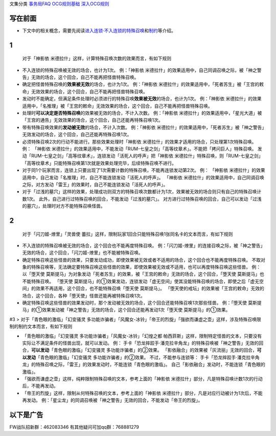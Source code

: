 文集分类 `事务局FAQ <http://www.jianshu.com/nb/10161162>`__
`OCG规则基础 <http://www.jianshu.com/nb/10378886>`__
`深入OCG规则 <http://www.jianshu.com/nb/3903431>`__

写在前面
========

-  下文中的相关概念，需要先阅读\ `进入连锁·不入连锁的特殊召唤 <https://www.jianshu.com/p/2508344b4cb7>`__\ 和\ `制约 <https://www.jianshu.com/p/ec812315a233>`__\ 等介绍。

1
=

   对于「神影依 米德拉什」这样，计算特殊召唤次数的效果而言，有如下规则

-  不入连锁的特殊召唤被无效的场合，也计为1次。 例：「神影依
   米德拉什」的效果适用中，自己同调召唤之际，被「神之警告」无效的场合，这个回合，自己不能再把怪兽特殊召唤。

-  确定把怪兽特殊召唤的\ **效果被无效**\ 的场合，也计为1次。
   例：「神影依
   米德拉什」的效果适用中，「死者苏生」被「王宫的敕命」无效效果的场合，这个回合，自己不能再把怪兽特殊召唤。

-  发动时不能确定，但满足条件处理时必须进行的特殊召唤\ **效果被无效**\ 的场合，也计为1次。
   例：「神影依
   米德拉什」的效果适用中，「名推理」被「王宫的敕命」无效效果的场合，这个回合，自己不能再把怪兽特殊召唤。

-  处理时\ **可以决定是否特殊召唤**\ 的效果被无效的场合，不计入次数。
   例：「神影依
   米德拉什」的效果适用中，「星光大道」被「王宫的通告」无效效果的场合，这个回合，自己还能再特殊召唤1次。

-  带有特殊召唤效果的\ **发动被无效**\ 的场合，不计入次数。 例：「神影依
   米德拉什」的效果适用中，「死者苏生」被「神之警告」无效发动的场合，这个回合，自己还能再特殊召唤1次。

-  必须特殊召唤2次的行动不能进行。那些效果处理时「神影依
   米德拉什」的效果才适用的场合，只处理第1次特殊召唤。 例： 「神影依
   米德拉什」的效果适用中，不能发动「RUM-七皇之剑」「高等纹章术」。不能把「拷问巨人」特殊召唤。
   发动「RUM-七皇之剑」「高等纹章术」，连锁发动「活死人的呼声」把「神影依
   米德拉什」特殊召唤，则「RUM-七皇之剑」「高等纹章术」只能特殊召唤第1次就是效果处理完毕，后续特殊召唤不进行。

-  对于同1个玩家而言，连锁上只要出现了1次需要计数的特殊召唤，不能再连锁发动第2次。
   例： 「神影依
   米德拉什」的效果适用中，自己发动「名推理」时，自己不能连锁发动「活死人的呼声」。
   「神影依
   米德拉什」的效果适用中，自己同调召唤之际，对方发动「雷王」的效果时，自己不能连锁发动「活死人的呼声」。

-  对于「过浅的墓穴」这样的效果，处理成功则双方的特殊召唤次数都计为1次，效果被无效的场合则只有自己的特殊召唤计数1次。
   此外，自己进行过特殊召唤的回合，不能发动「过浅的墓穴」。
   对方进行过特殊召唤的回合，自己可以发动「过浅的墓穴」，处理时对方不能特殊召唤怪兽。

.. _section-1:

2
=

   对于「闪刀姬-燎里」「灵兽使
   蕾拉」这样，限制玩家1回合只能特殊召唤1张同名卡的文本而言，有如下规则

-  不入连锁的特殊召唤被无效的场合，这个回合也不能再度特殊召唤。
   例：「闪刀姬-燎里」的连接召唤之际，被「神之警告」无效的场合，这个回合，「闪刀姬-燎里」也不能被特殊召唤。

-  确定特殊召唤这些怪兽的效果，只要发动成功，即使效果被无效或者不适用的场合，这个回合也不能再度特殊召唤。
   不取对象的特殊召唤等，无法确定要特殊召唤这些怪兽的效果，即使效果被无效或不适用，也可以再度特殊召唤这些怪兽。
   例： 以「堕天使
   莫斯提马」为对象发动「死者苏生」的效果，被「王宫的敕命」无效的场合，这个回合，「堕天使
   莫斯提马」也不能特殊召唤。 「堕天使
   莫斯提马」的①效果发动，连锁发动「虚无空间」使其没能特殊召唤的场合，即使之后「虚无空间」的效果不再适用，这个回合，也不能特殊召唤「堕天使
   莫斯提马」。
   「堕天使的戒坛」的效果被「王宫的敕命」无效的场合，这个回合，各种「堕天使」怪兽还能再被特殊召唤1次。

-  确定特殊召唤这些怪兽的效果发动时，那个发动被无效的场合，这个回合还能特殊召唤1次那些怪兽。
   例：「堕天使
   莫斯提马」的①效果发动被「神之警告」无效的场合，这个回合还能再发动1次「堕天使
   莫斯提马」的①效果。

#3 > 对于「青色眼的激临」「幻变骚灵
多功能诈骗者」「风魔女-冰铃」「帝王的烈旋」「强欲而谦虚之壶」这样，涉及特殊召唤限制的制约文本而言，有如下规则

-  「青色眼的激临」「幻变骚灵 多功能诈骗者」「风魔女-冰铃」「幻煌之都
   帕西菲斯」这样，限制特定怪兽的文本，只要没有实际让不满足条件的怪兽出现，就可以发动。
   例：
   手卡「恐龙摔跤手·潘克拉辛角龙」的特殊召唤被「神之警告」无效的回合，\ **可以发动**\ 「青色眼的激临」「幻变骚灵
   多功能诈骗者」的②效果。
   「影依融合」的效果被「灰流丽」无效的回合，\ **可以发动**\ 「青色眼的激临」「幻变骚灵
   多功能诈骗者」的②效果。 不过，不能参与连锁等：
   手卡「恐龙摔跤手·潘克拉辛角龙」的特殊召唤之际，「雷王」的效果发动时，不能连锁「青色眼的激临」。
   自己「影依融合」发动时，不能连锁「青色眼的激临」。

-  「强欲而谦虚之壶」这样，纯粹限制特殊召唤的文本，参考上面的「神影依
   米德拉什」部分，凡是特殊召唤计数1次的行动后，不能再发动。

-  「帝王的烈旋」这样，限制从何特殊召唤的文本，参考上面的「神影依
   米德拉什」部分，凡是对应行动被计为1次后，不能再发动。
   例：「星尘龙」的同调召唤被「神之警告」无效的回合，不能发动「帝王的烈旋」。

以下是广告
==========

FW战队招新群：462083346 有其他疑问可加qq群：768881279

